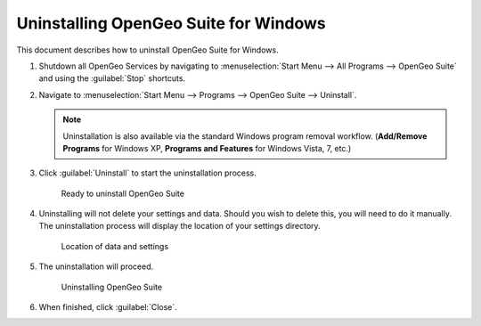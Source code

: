 .. _installation.windows.uninstall:

Uninstalling OpenGeo Suite for Windows
======================================

This document describes how to uninstall OpenGeo Suite for Windows. 

#. Shutdown all OpenGeo Services by navigating to :menuselection:`Start Menu --> All Programs --> OpenGeo Suite` and using the :guilabel:`Stop` shortcuts. 

#. Navigate to :menuselection:`Start Menu --> Programs --> OpenGeo Suite --> Uninstall`.

   .. note:: Uninstallation is also available via the standard Windows program removal workflow. (**Add/Remove Programs** for Windows XP, **Programs and Features** for Windows Vista, 7, etc.)

#. Click :guilabel:`Uninstall` to start the uninstallation process.

   .. figure:: img/uninstall.png

      Ready to uninstall OpenGeo Suite

#. Uninstalling will not delete your settings and data. Should you wish to delete this, you will need to do it manually. The uninstallation process will display the location of your settings directory.

   .. figure:: img/undatadir.png

      Location of data and settings

#. The uninstallation will proceed.

   .. figure:: img/uninstalling.png

      Uninstalling OpenGeo Suite

#. When finished, click :guilabel:`Close`.
